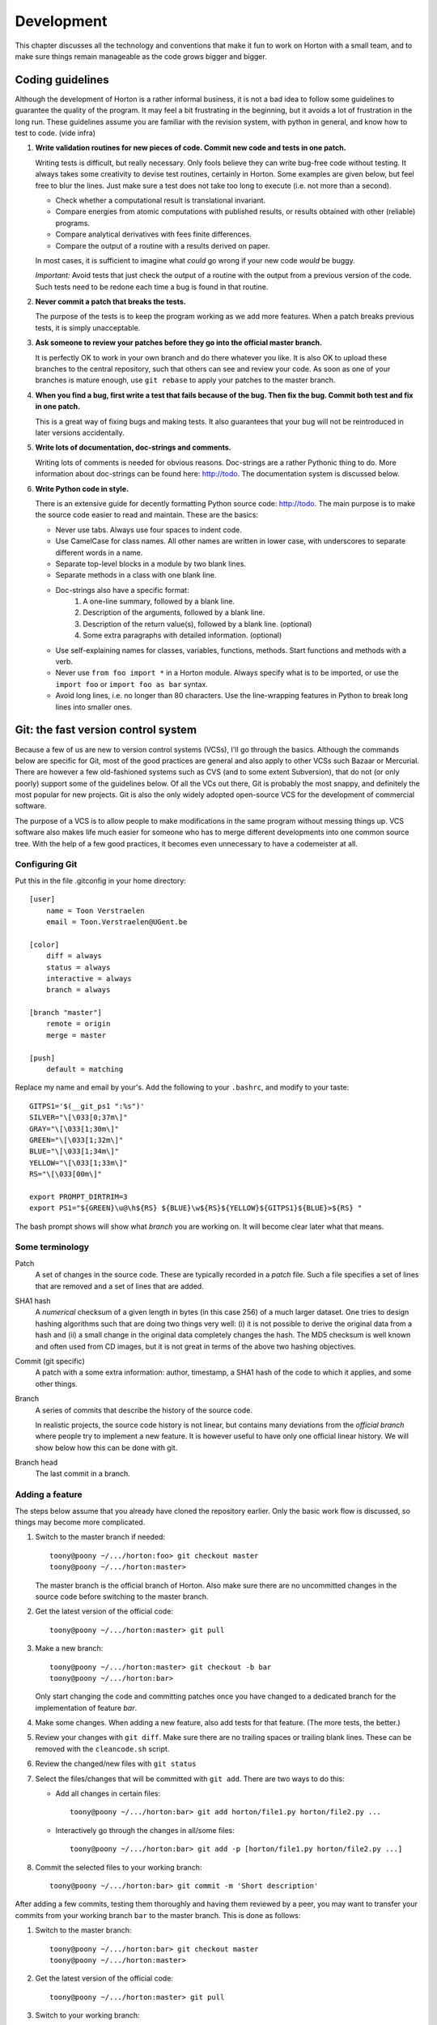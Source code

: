 Development
###########

This chapter discusses all the technology and conventions that make it fun to
work on Horton with a small team, and to make sure things remain manageable
as the code grows bigger and bigger.

Coding guidelines
=================

Although the development of Horton is a rather informal business, it is not a
bad idea to follow some guidelines to guarantee the quality of the program. It
may feel a bit frustrating in the beginning, but it avoids a lot of frustration
in the long run. These guidelines assume you are familiar with the revision
system, with python in general, and know how to test to code. (vide infra)

1. **Write validation routines for new pieces of code. Commit new code and tests
   in one patch.**

   Writing tests is difficult, but really necessary. Only fools believe they can
   write bug-free code without testing. It always takes some creativity to
   devise test routines, certainly in Horton. Some examples are given below, but
   feel free to blur the lines. Just make sure a test does not take too long to
   execute (i.e. not more than a second).

   * Check whether a computational result is translational invariant.
   * Compare energies from atomic computations with published results, or
     results obtained with other (reliable) programs.
   * Compare analytical derivatives with fees finite differences.
   * Compare the output of a routine with a results derived on paper.

   In most cases, it is sufficient to imagine what `could` go wrong if your new
   code `would` be buggy.

   *Important:* Avoid tests that just check the output of a routine with the output
   from a previous version of the code. Such tests need to be redone each time
   a bug is found in that routine.

2. **Never commit a patch that breaks the tests.**

   The purpose of the tests is to keep the program working as we add more
   features. When a patch breaks previous tests, it is simply unacceptable.

3. **Ask someone to review your patches before they go into the official master
   branch.**

   It is perfectly OK to work in your own branch and do there whatever you like.
   It is also OK to upload these branches to the central repository, such that
   others can see and review your code. As soon as one of your branches is
   mature enough, use ``git rebase`` to apply your patches to the master branch.

4. **When you find a bug, first write a test that fails because of the bug. Then
   fix the bug. Commit both test and fix in one patch.**

   This is a great way of fixing bugs and making tests. It also guarantees that
   your bug will not be reintroduced in later versions accidentally.

5. **Write lots of documentation, doc-strings and comments.**

   Writing lots of comments is needed for obvious reasons. Doc-strings are a
   rather Pythonic thing to do. More information about doc-strings can be found
   here: http://todo. The documentation system is discussed below.

6. **Write Python code in style.**

   There is an extensive guide for decently formatting Python source code:
   http://todo. The main purpose is to make the source code easier to read and
   maintain. These are the basics:

   * Never use tabs. Always use four spaces to indent code.
   * Use CamelCase for class names. All other names are written in lower case,
     with underscores to separate different words in a name.
   * Separate top-level blocks in a module by two blank lines.
   * Separate methods in a class with one blank line.
   * Doc-strings also have a specific format:
        1. A one-line summary, followed by a blank line.
        2. Description of the arguments, followed by a blank line.
        3. Description of the return value(s), followed by a blank line.
           (optional)
        4. Some extra paragraphs with detailed information. (optional)
   * Use self-explaining names for classes, variables, functions, methods. Start
     functions and methods with a verb.
   * Never use ``from foo import *`` in a Horton module. Always specify what is
     to be imported, or use the ``import foo`` or ``import foo as bar`` syntax.
   * Avoid long lines, i.e. no longer than 80 characters. Use the line-wrapping
     features in Python to break long lines into smaller ones.


Git: the fast version control system
====================================

Because a few of us are new to version control systems (VCSs), I'll go through
the basics. Although the commands below are specific for Git, most of the
good practices are general and also apply to other VCSs such Bazaar
or Mercurial. There are however a few old-fashioned systems such as CVS (and to
some extent Subversion), that do not (or only poorly) support some of the
guidelines below. Of all the VCs out there, Git is probably the most snappy, and
definitely the most popular for new projects. Git is also the only widely
adopted open-source VCS for the development of commercial software.

The purpose of a VCS is to allow people to make modifications in the same
program without messing things up. VCS software also makes life much easier for
someone who has to merge different developments into one common source tree.
With the help of a few good practices, it becomes even unnecessary to have a
codemeister at all.


Configuring Git
---------------

Put this in the file .gitconfig in your home directory::

    [user]
        name = Toon Verstraelen
        email = Toon.Verstraelen@UGent.be

    [color]
        diff = always
        status = always
        interactive = always
        branch = always

    [branch "master"]
        remote = origin
        merge = master

    [push]
        default = matching


Replace my name and email by your's. Add the following to your ``.bashrc``,
and modify to your taste::

    GITPS1='$(__git_ps1 ":%s")'
    SILVER="\[\033[0;37m\]"
    GRAY="\[\033[1;30m\]"
    GREEN="\[\033[1;32m\]"
    BLUE="\[\033[1;34m\]"
    YELLOW="\[\033[1;33m\]"
    RS="\[\033[00m\]"

    export PROMPT_DIRTRIM=3
    export PS1="${GREEN}\u@\h${RS} ${BLUE}\w${RS}${YELLOW}${GITPS1}${BLUE}>${RS} "

The bash prompt shows will show what `branch` you are working on. It will become
clear later what that means.


Some terminology
----------------

Patch
    A set of changes in the source code. These are typically recorded in a
    `patch` file. Such a file specifies a set of lines that are removed and
    a set of lines that are added.

SHA1 hash
    A `numerical` checksum of a given length in bytes (in this case 256) of
    a much larger dataset. One tries to design hashing algorithms such that are
    doing two things very well: (i) it is not possible to derive the original
    data from a hash and (ii) a small change in the original data completely
    changes the hash. The MD5 checksum is well known and often used from CD
    images, but it is not great in terms of the above two hashing objectives.

Commit (git specific)
    A patch with a some extra information: author, timestamp, a SHA1 hash of the
    code to which it applies, and some other things.

Branch
    A series of commits that describe the history of the source code.

    In realistic projects, the source code history is not linear, but contains
    many deviations from the `official branch` where people try to implement a
    new feature. It is however useful to have only one official linear history.
    We will show below how this can be done with git.

Branch head
    The last commit in a branch.


Adding a feature
----------------

The steps below assume that you already have cloned the repository earlier. Only
the basic work flow is discussed, so things may become more complicated.

1. Switch to the master branch if needed::

    toony@poony ~/.../horton:foo> git checkout master
    toony@poony ~/.../horton:master>

   The master branch is the official branch of Horton. Also make sure there
   are no uncommitted changes in the source code before switching to the
   master branch.

2. Get the latest version of the official code::

    toony@poony ~/.../horton:master> git pull

3. Make a new branch::

    toony@poony ~/.../horton:master> git checkout -b bar
    toony@poony ~/.../horton:bar>

   Only start changing the code and committing patches once you have changed
   to a dedicated branch for the implementation of feature `bar`.

4. Make some changes. When adding a new feature, also add tests for that
   feature. (The more tests, the better.)

5. Review your changes with ``git diff``. Make sure there are no trailing spaces
   or trailing blank lines. These can be removed with the ``cleancode.sh``
   script.

6. Review the changed/new files with ``git status``

7. Select the files/changes that will be committed with ``git add``. There are
   two ways to do this:

   * Add all changes in certain files::

        toony@poony ~/.../horton:bar> git add horton/file1.py horton/file2.py ...

   * Interactively go through the changes in all/some files::

        toony@poony ~/.../horton:bar> git add -p [horton/file1.py horton/file2.py ...]

8. Commit the selected files to your working branch::

    toony@poony ~/.../horton:bar> git commit -m 'Short description'

After adding a few commits, testing them thoroughly and having them reviewed by
a peer, you may want to transfer your commits from your working branch ``bar``
to the master branch. This is done as follows:

1. Switch to the master branch::

    toony@poony ~/.../horton:bar> git checkout master
    toony@poony ~/.../horton:master>

2. Get the latest version of the official code::

    toony@poony ~/.../horton:master> git pull

3. Switch to your working branch::

    toony@poony ~/.../horton:master> git checkout bar
    toony@poony ~/.../horton:bar>

4. `Rebase` your commits on top of the latest master branch::

    toony@poony ~/.../horton:bar> git rebase master

    This command will try to apply the patches from your working branch to the
    master branch. It may happen that others have changed the official version
    such that your patches do no longer simply apply. When that is the case,
    the ``git rebase`` script will interrupt and tell you what to do.

5. Run all tests again once the rebase procedure is completed.

8. Upload the commits::

    toony@poony ~/.../horton:bar> git push origin bar:master

   This may fail when someone has uploaded yet a few more patches in the
   meantime. Start again at step 1 to update your patches.


Git shortcuts
-------------

The above procedures are rather lengthly, and for small changes there are
shortcuts that are more convenient.

1. One may commit all changed files (not new ones) without adding them first::

    git commit -a -m 'Short description'

2. One does not have to switch to a working branch to commit a few patches. This
   can also be done in the master branch with less commands:

   a. Get the latest official patches (in the master branch)::

        toony@poony ~/.../horton:master> git pull

   b. Make some changes, test and commit::

        toony@poony ~/.../horton:master> git commit -a -m 'Short description'

   c. Do a combined rebase and pull::

        toony@poony ~/.../horton:master> git pull --rebase

      If someone has added patches to the master branch in the meantime, this
      will download then and run the rebase command with your patches.

   d. Upload your commits::

        toony@poony ~/.../horton:master> git push

   The downside of this approach is that one may accidentally make merges if
   one does not carefully follow the instructions. Merges make the history
   of the master branch non-linear, which is messy and hard to follow.


Writing tests
=============

Horton uses the Nosetests program to run all validation routines. Use one of the
existing tests as an example, or go through the Nosetests documentation to learn
how to write tests from scratch.

All tests in Horton are located in the directory ``horton/test``. All module
files containing tests have a filename that starts with ``test_``. In these
modules, all functions with a name that starts with ``test_`` are picked up
by Nosetests. Tests that do not follow this convention, are simply ignored.

The tests are run as follows (including preparation steps):

        toony@poony ~/.../horton:master> ./cleanfiles.sh
        toony@poony ~/.../horton:master> ./setup.py build_ext -i
        toony@poony ~/.../horton:master> nosetests -v

There are some cases where the first two commands are not needed. You will
figure out eventually.


Writing documentation
=====================

All the documentation is located in the ``doc`` directory. We use the Sphinx
formatting engine to compile the `documentation source code` into fancy
formatted HTML or PDF. Sphinx can be found here: http://todo

The source files have the extension ``.rst``, and are written in the
RestructuredText (RST) format. (http://todo) RST in some sense comparable to
latex, but more intuitive to use. It also has some specific advantages for
documenting software.

All ``.rst``-files are part of the source tree, just like the actual source
code. Git is also used to keep track of changes in the documentation.

There is a makefile to generate the documentation based in the source code::

    toony@poony ~/.../horton:master> cd doc
    toony@poony ~/.../horton/doc:master> make html
    toony@poony ~/.../horton/doc:master> make pdf


Add yourself as an author
=========================

The authors of Horton are listed in a few places. This matters for the open
source license. (In the long run, it would be better to have a small consortium
that can hold the copyrights, but it is too early for that.)

If you are going to write source code, update the source headers and commit a
patch as follows:

1. Edit HEADER and add your name and email
2. Run the script ``./updateheaders.py``
3. ``git commit -a -m 'Hello horton source code!'

If you are going to write documentation, update the file ``doc/conf.py`` and
commit that change. There is no need to run some update script.
